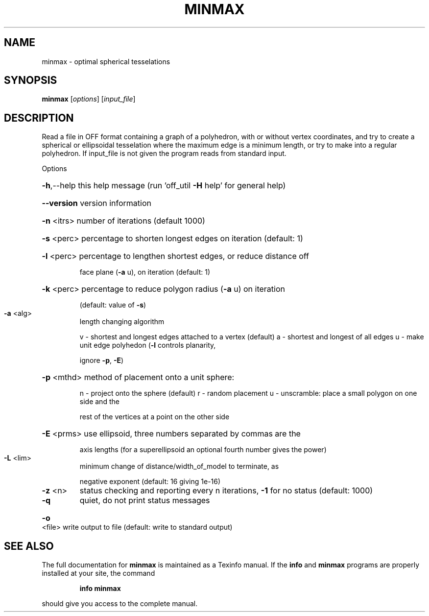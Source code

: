 .\" DO NOT MODIFY THIS FILE!  It was generated by help2man
.TH MINMAX  "1" " " "minmax Antiprism 0.24.pre01 - http://www.antiprism.com" "User Commands"
.SH NAME
minmax - optimal spherical tesselations
.SH SYNOPSIS
.B minmax
[\fIoptions\fR] [\fIinput_file\fR]
.SH DESCRIPTION
Read a file in OFF format containing a graph of a polyhedron, with or
without vertex coordinates, and try to create a spherical or ellipsoidal
tesselation where the maximum edge is a minimum length, or try to make
into a regular polyhedron. If input_file is not given the program reads
from standard input.
.PP
Options
.HP
\fB\-h\fR,\-\-help this help message (run 'off_util \fB\-H\fR help' for general help)
.HP
\fB\-\-version\fR version information
.HP
\fB\-n\fR <itrs> number of iterations (default 1000)
.HP
\fB\-s\fR <perc> percentage to shorten longest edges on iteration (default: 1)
.HP
\fB\-l\fR <perc> percentage to lengthen shortest edges, or reduce distance off
.IP
face plane (\fB\-a\fR u), on iteration (default: 1)
.HP
\fB\-k\fR <perc> percentage to reduce polygon radius (\fB\-a\fR u) on iteration
.IP
(default: value of \fB\-s\fR)
.TP
\fB\-a\fR <alg>
length changing algorithm
.IP
v \- shortest and longest edges attached to a vertex (default)
a \- shortest and longest of all edges
u \- make unit edge polyhedon (\fB\-l\fR controls planarity,
.IP
ignore \fB\-p\fR, \fB\-E\fR)
.HP
\fB\-p\fR <mthd> method of placement onto a unit sphere:
.IP
n \- project onto the sphere (default)
r \- random placement
u \- unscramble: place a small polygon on one side and the
.IP
rest of the vertices at a point on the other side
.HP
\fB\-E\fR <prms> use ellipsoid, three numbers separated by commas are the
.IP
axis lengths (for a superellipsoid an optional fourth number
gives the power)
.TP
\fB\-L\fR <lim>
minimum change of distance/width_of_model to terminate, as
.IP
negative exponent (default: 16 giving 1e\-16)
.TP
\fB\-z\fR <n>
status checking and reporting every n iterations, \fB\-1\fR for no
status (default: 1000)
.TP
\fB\-q\fR
quiet, do not print status messages
.HP
\fB\-o\fR <file> write output to file (default: write to standard output)
.SH "SEE ALSO"
The full documentation for
.B minmax
is maintained as a Texinfo manual.  If the
.B info
and
.B minmax
programs are properly installed at your site, the command
.IP
.B info minmax
.PP
should give you access to the complete manual.
